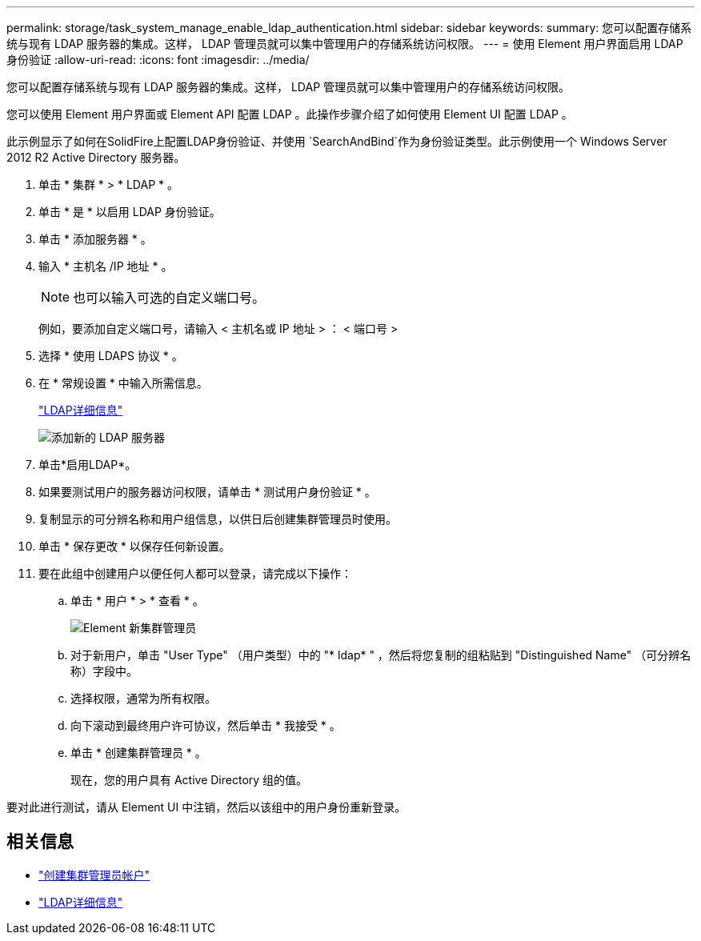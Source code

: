 ---
permalink: storage/task_system_manage_enable_ldap_authentication.html 
sidebar: sidebar 
keywords:  
summary: 您可以配置存储系统与现有 LDAP 服务器的集成。这样， LDAP 管理员就可以集中管理用户的存储系统访问权限。 
---
= 使用 Element 用户界面启用 LDAP 身份验证
:allow-uri-read: 
:icons: font
:imagesdir: ../media/


[role="lead"]
您可以配置存储系统与现有 LDAP 服务器的集成。这样， LDAP 管理员就可以集中管理用户的存储系统访问权限。

您可以使用 Element 用户界面或 Element API 配置 LDAP 。此操作步骤介绍了如何使用 Element UI 配置 LDAP 。

此示例显示了如何在SolidFire上配置LDAP身份验证、并使用 `SearchAndBind`作为身份验证类型。此示例使用一个 Windows Server 2012 R2 Active Directory 服务器。

. 单击 * 集群 * > * LDAP * 。
. 单击 * 是 * 以启用 LDAP 身份验证。
. 单击 * 添加服务器 * 。
. 输入 * 主机名 /IP 地址 * 。
+

NOTE: 也可以输入可选的自定义端口号。

+
例如，要添加自定义端口号，请输入 < 主机名或 IP 地址 > ： < 端口号 >

. 选择 * 使用 LDAPS 协议 * 。
. 在 * 常规设置 * 中输入所需信息。
+
link:concept_system_manage_manage_ldap.html#view_ldap_details["LDAP详细信息"]

+
image::../media/element_new_ldap_servers.jpg[添加新的 LDAP 服务器]

. 单击*启用LDAP*。
. 如果要测试用户的服务器访问权限，请单击 * 测试用户身份验证 * 。
. 复制显示的可分辨名称和用户组信息，以供日后创建集群管理员时使用。
. 单击 * 保存更改 * 以保存任何新设置。
. 要在此组中创建用户以便任何人都可以登录，请完成以下操作：
+
.. 单击 * 用户 * > * 查看 * 。
+
image::../media/element_new_cluster_admin.jpg[Element 新集群管理员]

.. 对于新用户，单击 "User Type" （用户类型）中的 "* ldap* " ，然后将您复制的组粘贴到 "Distinguished Name" （可分辨名称）字段中。
.. 选择权限，通常为所有权限。
.. 向下滚动到最终用户许可协议，然后单击 * 我接受 * 。
.. 单击 * 创建集群管理员 * 。
+
现在，您的用户具有 Active Directory 组的值。





要对此进行测试，请从 Element UI 中注销，然后以该组中的用户身份重新登录。



== 相关信息

* link:concept_system_manage_manage_cluster_administrator_users.html#create_cluster_admin_account["创建集群管理员帐户"]
* link:concept_system_manage_manage_ldap.html#view_ldap_details["LDAP详细信息"]

